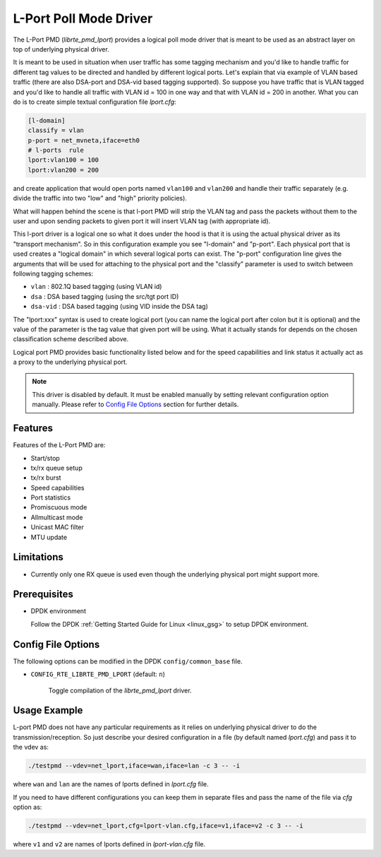 ..  Copyright(c) 2018 Marvell International Ltd.
    Copyright(c) 2018 Semihalf.
    All rights reserved.

    This program is provided "as is" without any warranty of any kind,
    and is distributed under the applicable Marvell proprietary limited
    use license agreement.

.. _lport_poll_mode_driver:

L-Port Poll Mode Driver
=======================

The L-Port PMD (`librte_pmd_lport`) provides a logical poll mode driver
that is meant to be used as an abstract layer on top of underlying
physical driver.

It is meant to be used in situation when user traffic has some tagging
mechanism and you'd like to handle traffic for different tag values to
be directed and handled by different logical ports.  Let's explain that
via example of VLAN based traffic (there are also DSA-port and DSA-vid
based tagging supported). So suppose you have traffic that is VLAN
tagged and you'd like to handle all traffic with VLAN id = 100 in one
way and that with VLAN id = 200 in another.  What you can do is to
create simple textual configuration file `lport.cfg`:

.. code-block:: console

	[l-domain]
	classify = vlan
	p-port = net_mvneta,iface=eth0
	# l-ports  rule
	lport:vlan100 = 100
	lport:vlan200 = 200

and create application that would open ports named ``vlan100`` and ``vlan200``
and handle their traffic separately (e.g. divide the traffic into two
"low" and "high" priority policies).

What will happen behind the scene is that l-port PMD will strip the VLAN
tag and pass the packets without them to the user and upon sending
packets to given port it will insert VLAN tag (with appropriate id).

This l-port driver is a logical one so what it does under the hood is
that it is using the actual physical driver as its "transport
mechanism".  So in this configuration example you see "l-domain"
and "p-port".  Each physical port that is used creates a "logical
domain" in which several logical ports can exist.  The "p-port"
configuration line gives the arguments that will be used for attaching
to the physical port and the "classify" parameter is used to switch
between following tagging schemes:

- ``vlan``    : 802.1Q based tagging (using VLAN id)
- ``dsa``     : DSA based tagging (using the src/tgt port ID)
- ``dsa-vid`` : DSA based tagging (using VID inside the DSA tag)

The "lport:xxx" syntax is used to create logical port (you can name the
logical port after colon but it is optional) and the value of the
parameter is the tag value that given port will be using.  What it
actually stands for depends on the chosen classification scheme
described above.

Logical port PMD provides basic functionality listed below and for the
speed capabilities and link status it actually act as a proxy to the
underlying physical port.

.. Note::

   This driver is disabled by default. It must be enabled manually by
   setting relevant configuration option manually.  Please refer to
   `Config File Options`_ section for further details.


Features
--------

Features of the L-Port PMD are:

- Start/stop
- tx/rx queue setup
- tx/rx burst
- Speed capabilities
- Port statistics
- Promiscuous mode
- Allmulticast mode
- Unicast MAC filter
- MTU update


Limitations
-----------

- Currently only one RX queue is used even though the underlying
  physical port might support more.

Prerequisites
-------------

- DPDK environment

  Follow the DPDK :ref:`Getting Started Guide for Linux <linux_gsg>` to setup
  DPDK environment.


Config File Options
-------------------

The following options can be modified in the DPDK ``config/common_base`` file.

- ``CONFIG_RTE_LIBRTE_PMD_LPORT`` (default: ``n``)

    Toggle compilation of the `librte_pmd_lport` driver.



Usage Example
-------------

L-port PMD does not have any particular requirements as it relies on
underlying physical driver to do the transmission/reception.  So just
describe your desired configuration in a file (by default named
`lport.cfg`) and pass it to the vdev as:

.. code-block:: console

   ./testpmd --vdev=net_lport,iface=wan,iface=lan -c 3 -- -i

where ``wan`` and ``lan`` are the names of lports defined in `lport.cfg` file.

If you need to have different configurations you can keep them in
separate files and pass the name of the file via `cfg` option as:

.. code-block:: console

   ./testpmd --vdev=net_lport,cfg=lport-vlan.cfg,iface=v1,iface=v2 -c 3 -- -i

where ``v1`` and ``v2`` are names of lports defined in `lport-vlan.cfg` file.
